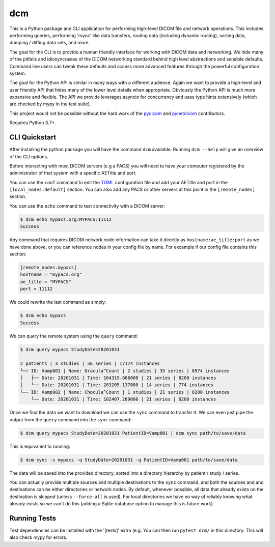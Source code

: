 ===
dcm
===

This is a Python package and CLI application for performing high-level DICOM
file and network operations. This includes performing queries, performing
'rsync' like data transfers, routing data (including dynamic routing), sorting
data, dumping / diffing data sets, and more.

The goal for the CLI is to provide a human friendly interface for working with
DICOM data and networking. We hide many of the pitfalls and idiosyncrasies of 
the DICOM networking standard behind high level abstractions and sensible 
defaults. Command line users can tweak these defaults and access more advanced
features through the powerful configuration system.

The goal for the Python API is similar in many ways with a different audience.
Again we want to provide a high-level and user friendly API that hides many of
the lower level details when appropriate. Obviously the Python API is much more
expansive and flexible. The API we provide leverages asyncio for concurrency
and uses type hints extensively (which are checked by mypy in the test suite).

This project would not be possible without the hard work of the 
`pydicom <https://pydicom.github.io>`_ and 
`pynetdicom <https://pydicom.github.io>`_ contributors.

Requires Python 3.7+.


CLI Quickstart
==============

After installing the python package you will have the command ``dcm`` available.
Running ``dcm --help`` will give an overview of the CLI options.

Before interacting with most DICOM servers (e.g a PACS) you will need to have
your computer registered by the administrator of that system with a specific 
AETitle and port.

You can use the ``conf`` command to edit the `TOML <https://toml.io>`_ 
configuration file and add your AETitle and port in the ``[local_nodes.default]`` 
section.  You can also add any PACS or other servers at this point in the 
``[remote_nodes]`` section.

You can use the ``echo`` command to test connectivity with a DICOM server:

.. code-block:: console

  $ dcm echo mypacs.org:MYPACS:11112
  Success

Any command that requires DICOM network node information can take it directly
as ``hostname:ae_title:port`` as we have done above, or you can reference nodes
in your config file by name. For excample if our config file contains this 
section:

.. code-block:: toml

  [remote_nodes.mypacs]
  hostname = "mypacs.org"
  ae_title = "MYPACS"
  port = 11112

We could rewrite the last command as simply:

.. code-block:: console

  $ dcm echo mypacs
  Success

We can query the remote system using the ``query`` command:

.. code-block:: console

  $ dcm query mypacs StudyDate=20201031

  2 patients | 3 studies | 56 series | 17174 instances
  └── ID: Vamp001 | Name: Dracula^Count | 2 studies | 35 series | 8974 instances
  │   ├── Date: 20201031 | Time: 164315.866000 | 21 series | 8200 instances
  │   └── Date: 20201031 | Time: 203205.137000 | 14 series | 774 instances
  └── ID: Vamp002 | Name: Chocula^Count | 1 studies | 21 series | 8200 instances
      └── Date: 20201031 | Time: 102407.269000 | 21 series | 8200 instances

Once we find the data we want to download we can use the ``sync`` command to transfer
it.  We can even just pipe the output from the ``query`` command into the ``sync`` command:

.. code-block:: console

  $ dcm query mypacs StudyDate=20201031 PatientID=Vamp001 | dcm sync path/to/save/data 

This is equivalent to running:

.. code-block:: console

  $ dcm sync -s mypacs -q StudyDate=20201031 -q PatientID=Vamp001 path/to/save/data

The data will be saved into the provided directory, sorted into a directory hierarchy 
by patient / study / series.

You can actually provide multiple sources and multiple destinations to the ``sync`` 
command, and both the sources and and destinations can be either directories or 
network nodes. By default, whenever possible, all data that already exists on the
destination is skipped (unless ``--force-all`` is used). For local directories we 
have no way of reliably knowing what already exists so we can't do this (adding 
a Sqlite database option to manage this is future work).


Running Tests
=============

Test dependencies can be installed with the '[tests]' extra (e.g.  You can then run 
``pytest dcm/`` in this directory. This will also check mypy for errors.
